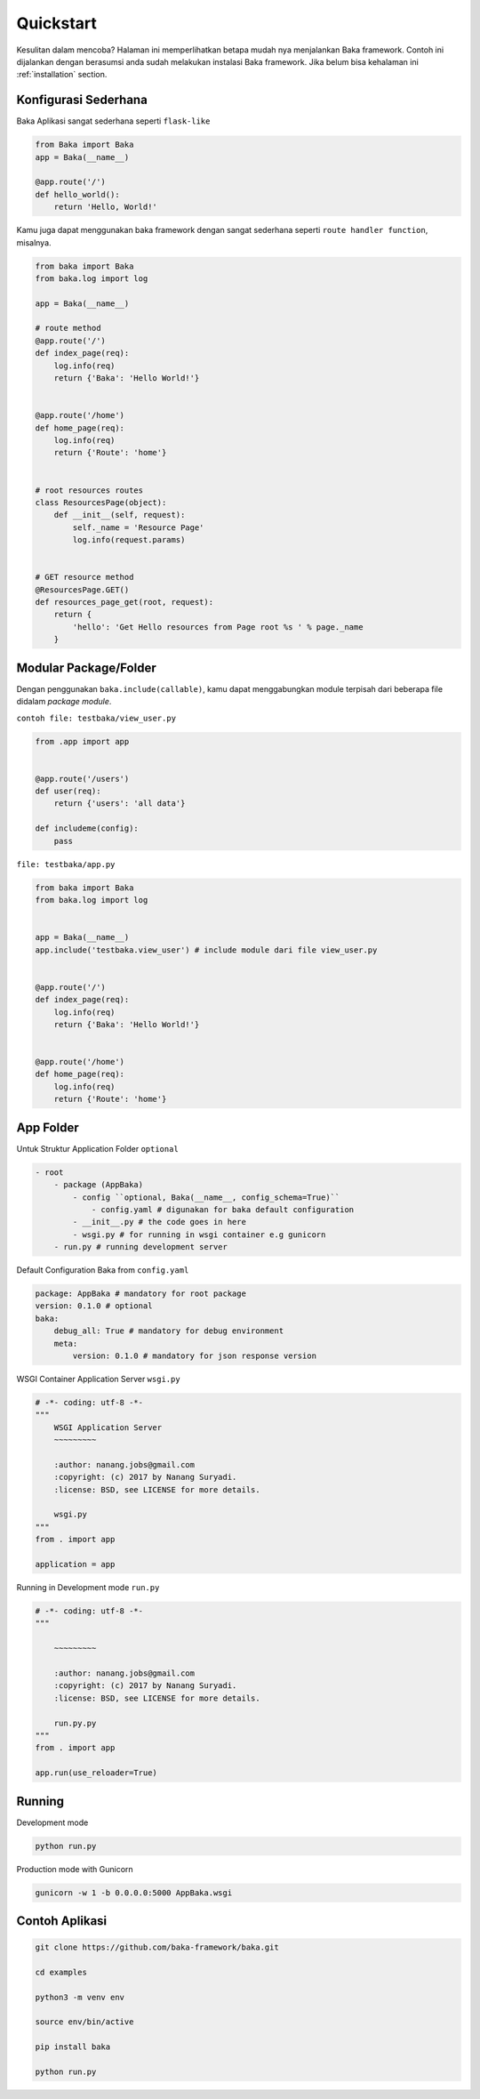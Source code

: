 .. _quickstart:

Quickstart
==========

Kesulitan dalam mencoba? Halaman ini memperlihatkan betapa mudah nya menjalankan Baka framework.
Contoh ini dijalankan dengan berasumsi anda sudah melakukan instalasi Baka framework. Jika belum bisa kehalaman ini
:ref:`installation` section.


Konfigurasi Sederhana
---------------------

Baka Aplikasi sangat sederhana seperti ``flask-like``


.. code:: python

    from Baka import Baka
    app = Baka(__name__)

    @app.route('/')
    def hello_world():
        return 'Hello, World!'


Kamu juga dapat menggunakan baka framework dengan sangat sederhana seperti
``route handler function``, misalnya.

.. code:: python


    from baka import Baka
    from baka.log import log

    app = Baka(__name__)

    # route method
    @app.route('/')
    def index_page(req):
        log.info(req)
        return {'Baka': 'Hello World!'}


    @app.route('/home')
    def home_page(req):
        log.info(req)
        return {'Route': 'home'}


    # root resources routes
    class ResourcesPage(object):
        def __init__(self, request):
            self._name = 'Resource Page'
            log.info(request.params)


    # GET resource method
    @ResourcesPage.GET()
    def resources_page_get(root, request):
        return {
            'hello': 'Get Hello resources from Page root %s ' % page._name
        }


Modular Package/Folder
----------------------

Dengan penggunakan ``baka.include(callable)``, kamu dapat menggabungkan
module terpisah dari beberapa file didalam *package module*.

``contoh file: testbaka/view_user.py``

.. code:: python


    from .app import app


    @app.route('/users')
    def user(req):
        return {'users': 'all data'}

    def includeme(config):
        pass

``file: testbaka/app.py``

.. code:: python


    from baka import Baka
    from baka.log import log


    app = Baka(__name__)
    app.include('testbaka.view_user') # include module dari file view_user.py


    @app.route('/')
    def index_page(req):
        log.info(req)
        return {'Baka': 'Hello World!'}


    @app.route('/home')
    def home_page(req):
        log.info(req)
        return {'Route': 'home'}


App Folder
---------

Untuk Struktur Application Folder ``optional``

.. code:: html

    - root
        - package (AppBaka)
            - config ``optional, Baka(__name__, config_schema=True)``
                - config.yaml # digunakan for baka default configuration
            - __init__.py # the code goes in here
            - wsgi.py # for running in wsgi container e.g gunicorn
        - run.py # running development server


Default Configuration Baka from ``config.yaml``

.. code:: yaml

    package: AppBaka # mandatory for root package
    version: 0.1.0 # optional
    baka:
        debug_all: True # mandatory for debug environment
        meta:
            version: 0.1.0 # mandatory for json response version


WSGI Container Application Server ``wsgi.py``

.. code:: python

    # -*- coding: utf-8 -*-
    """
        WSGI Application Server
        ~~~~~~~~~

        :author: nanang.jobs@gmail.com
        :copyright: (c) 2017 by Nanang Suryadi.
        :license: BSD, see LICENSE for more details.

        wsgi.py
    """
    from . import app

    application = app


Running in Development mode ``run.py``

.. code:: python

    # -*- coding: utf-8 -*-
    """

        ~~~~~~~~~

        :author: nanang.jobs@gmail.com
        :copyright: (c) 2017 by Nanang Suryadi.
        :license: BSD, see LICENSE for more details.

        run.py.py
    """
    from . import app

    app.run(use_reloader=True)


Running
-------

Development mode

.. code::

    python run.py


Production mode with Gunicorn

.. code::

    gunicorn -w 1 -b 0.0.0.0:5000 AppBaka.wsgi


Contoh Aplikasi
---------------

.. code::

    git clone https://github.com/baka-framework/baka.git

    cd examples

    python3 -m venv env

    source env/bin/active

    pip install baka

    python run.py
